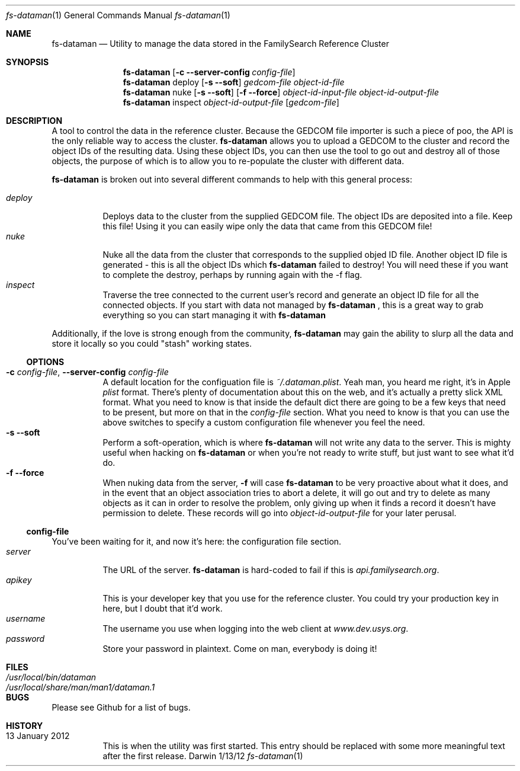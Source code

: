 .Dd 1/13/12               \" DATE 
.Dt fs-dataman 1             \" Program name and manual section number 
.Os Darwin
.Sh NAME                  \" Section Header - required - don't modify 
.Nm fs-dataman
.Nd Utility to manage the data stored in the FamilySearch Reference Cluster
.Sh SYNOPSIS             \" Section Header - required - don't modify
.Nm
.Op Fl c -server-config Ar config-file
.Nm
deploy
.Op Fl s -soft
.Ar gedcom-file
.Ar object-id-file
.Nm
nuke
.Op Fl s -soft
.Op Fl f -force
.Ar object-id-input-file
.Ar object-id-output-file 
.Nm
inspect
.Ar object-id-output-file
.Op Ar gedcom-file
.Sh DESCRIPTION          \" Section Header - required - don't modify
A tool to control the data in the reference cluster. Because the GEDCOM file importer is such a piece of poo, the API is the only reliable way to access the cluster.
.Nm
allows you to upload a GEDCOM to the cluster and record the object IDs of the resulting data. Using these object IDs, you can then use the tool to go out and destroy all of those objects, the purpose of which is to allow you to re-populate the cluster with different data.
.Pp
.Nm
is broken out into several different commands to help with this general process:
.Pp
.Bl -tag -compact -indent
.It Ar deploy
Deploys data to the cluster from the supplied GEDCOM file. The object IDs are deposited into a file. Keep this file! Using it you can easily wipe only the data that came from this GEDCOM file!
.It Ar nuke
Nuke all the data from the cluster that corresponds to the supplied objed ID file. Another object ID file is generated - this is all the object IDs which
.Nm
failed to destroy! You will need these if you want to complete the destroy, perhaps by running again with the -f flag.
.It Ar inspect
Traverse the tree connected to the current user's record and generate an object ID file for all the connected objects. If you start with data not managed by
.Nm
, this is a great way to grab everything so you can start managing it with
.Nm
.
.El
.Pp
Additionally, if the love is strong enough from the community,
.Nm
may gain the ability to slurp all the data and store it locally so you could "stash" working states.
.Ss OPTIONS
.Bl -tag -compact -ohang
.It Fl c Ar config-file , Fl -server-config Ar config-file
A default location for the configuation file is
.Ar ~/.dataman.plist .
Yeah man, you heard me right, it's in Apple
.Ar plist
format. There's plenty of documentation about this on the web, and it's actually a pretty slick XML format. What you need to know is that inside the default dict there are going to be a few keys that need to be present, but more on that in the
.Ar config-file
section. What you need to know is that you can use the above switches to specify a custom configuration file whenever you feel the need.
.It Fl s -soft
Perform a soft-operation, which is where
.Nm
will not write any data to the server. This is mighty useful when hacking on
.Nm
or when you're not ready to write stuff, but just want to see what it'd do.
.It Fl f -force
When nuking data from the server,
.Fl f
will case
.Nm
to be very proactive about what it does, and in the event that an object association tries to abort a delete, it will go out and try to delete as many objects as it can in order to resolve the problem, only giving up when it finds a record it doesn't have permission to delete. These records will go into
.Ar object-id-output-file
for your later perusal.
.El
.Ss config-file
You've been waiting for it, and now it's here: the configuration file section.
.Bl -tag -compact -indent
.It Ar server
The URL of the server.
.Nm
is hard-coded to fail if this is
.Ar api.familysearch.org .
.It Ar apikey
This is your developer key that you use for the reference cluster. You could try your production key in here, but I doubt that it'd work.
.It Ar username
The username you use when logging into the web client at
.Ar www.dev.usys.org .
.It Ar password
Store your password in plaintext. Come on man, everybody is doing it!
.El
.Sh FILES                \" File used or created by the topic of the man page
.Bl -tag -width "/Users/joeuser/Library/really_long_file_name" -compact
.It Pa /usr/local/bin/dataman
.It Pa /usr/local/share/man/man1/dataman.1
.El                      \" Ends the list
.Sh BUGS              \" Document known, unremedied bugs 
Please see Github for a list of bugs.
.Sh HISTORY           \" Document history if command behaves in a unique manner
.Bl -tag -compact -ohang
.It 13 January 2012
This is when the utility was first started. This entry should be replaced with some more meaningful text after the first release.
.El